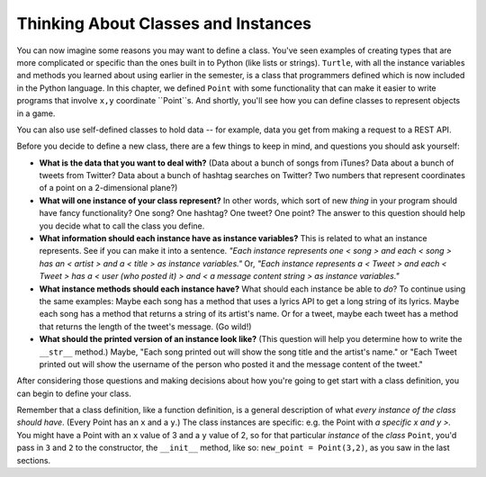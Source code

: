 ..  Copyright (C)  Paul Resnick, Jaclyn Cohen.  Permission is granted to copy, distribute
    and/or modify this document under the terms of the GNU Free Documentation
    License, Version 1.3 or any later version published by the Free Software
    Foundation; with Invariant Sections being Forward, Prefaces, and
    Contributor List, no Front-Cover Texts, and no Back-Cover Texts.  A copy of
    the license is included in the section entitled "GNU Free Documentation
    License".

.. _thinking_about_classes:

Thinking About Classes and Instances
------------------------------------

You can now imagine some reasons you may want to define a class. You've seen examples of creating types that are more complicated or specific than the ones built in to Python (like lists or strings). ``Turtle``, with all the instance variables and methods you learned about using earlier in the semester, is a class that programmers defined which is now included in the Python language. In this chapter, we defined ``Point`` with some functionality that can make it easier to write programs that involve ``x,y`` coordinate ``Point``s. And shortly, you'll see how you can define classes to represent objects in a game.

You can also use self-defined classes to hold data -- for example, data you get from making a request to a REST API.

Before you decide to define a new class, there are a few things to keep in mind, and questions you should ask yourself:

* **What is the data that you want to deal with?** (Data about a bunch of songs from iTunes? Data about a bunch of tweets from Twitter? Data about a bunch of hashtag searches on Twitter? Two numbers that represent coordinates of a point on a 2-dimensional plane?)

* **What will one instance of your class represent?** In other words, which sort of new *thing* in your program should have fancy functionality? One song? One hashtag? One tweet? One point? The answer to this question should help you decide what to call the class you define.

* **What information should each instance have as instance variables?** This is related to what an instance represents. See if you can make it into a sentence. *"Each instance represents one < song > and each < song > has an < artist > and a < title > as instance variables."* Or, *"Each instance represents a < Tweet > and each < Tweet > has a < user (who posted it) > and < a message content string > as instance variables."*

* **What instance methods should each instance have?** What should each instance be able to *do*? To continue using the same examples: Maybe each song has a method that uses a lyrics API to get a long string of its lyrics. Maybe each song has a method that returns a string of its artist's name. Or for a tweet, maybe each tweet has a method that returns the length of the tweet's message. (Go wild!)

* **What should the printed version of an instance look like?** (This question will help you determine how to write the ``__str__`` method.) Maybe, "Each song printed out will show the song title and the artist's name." or "Each Tweet printed out will show the username of the person who posted it and the message content of the tweet."

After considering those questions and making decisions about how you're going to get start with a class definition, you can begin to define your class.

Remember that a class definition, like a function definition, is a general description of what *every instance of the class should have*. (Every Point has an ``x`` and a ``y``.) The class instances are specific: e.g. the Point with *a specific x and y >.* You might have a Point with an ``x`` value of 3 and a ``y`` value of 2, so for that particular *instance* of the *class* ``Point``, you'd pass in ``3`` and ``2`` to the constructor, the ``__init__`` method, like so: ``new_point = Point(3,2)``, as you saw in the last sections.

